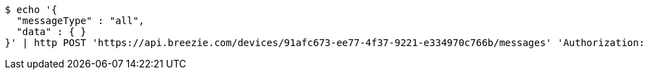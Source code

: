 [source,bash]
----
$ echo '{
  "messageType" : "all",
  "data" : { }
}' | http POST 'https://api.breezie.com/devices/91afc673-ee77-4f37-9221-e334970c766b/messages' 'Authorization: Bearer:0b79bab50daca910b000d4f1a2b675d604257e42' 'Content-Type:application/json;charset=UTF-8'
----